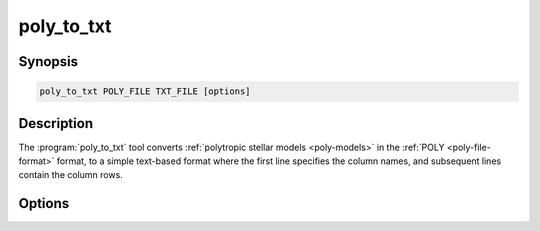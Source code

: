 .. _support-tools-poly-to-txt:

poly_to_txt
===========

.. program:: poly_to_txt

Synopsis
--------

.. code-block:: text

   poly_to_txt POLY_FILE TXT_FILE [options]

Description
-----------

The :program:`poly_to_txt` tool converts :ref:`polytropic stellar
models <poly-models>` in the :ref:`POLY <poly-file-format>` format, to
a simple text-based format where the first line specifies the column
names, and subsequent lines contain the column rows.

Options
-------

.. option:: -h, --help

   Print a summary of options.

.. option:: --drop_outer

   Drop the outer-most point (which is singular when the surface
   pressure/density vanish).
